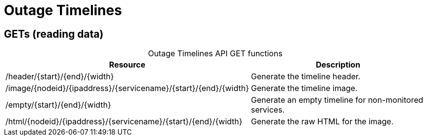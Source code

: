 
= Outage Timelines

== GETs (reading data)

[caption=]
.Outage Timelines API GET functions
[options="autowidth"]
|===
| Resource  | Description

| /header/\{start}/\{end}/\{width}
| Generate the timeline header.

| /image/\{nodeid}/\{ipaddress}/\{servicename}/\{start}/\{end}/\{width}
| Generate the timeline image.

| /empty/\{start}/\{end}/\{width}
| Generate an empty timeline for non-monitored services.

| /html/\{nodeid}/\{ipaddress}/\{servicename}/\{start}/\{end}/\{width}
| Generate the raw HTML for the image.
|===
